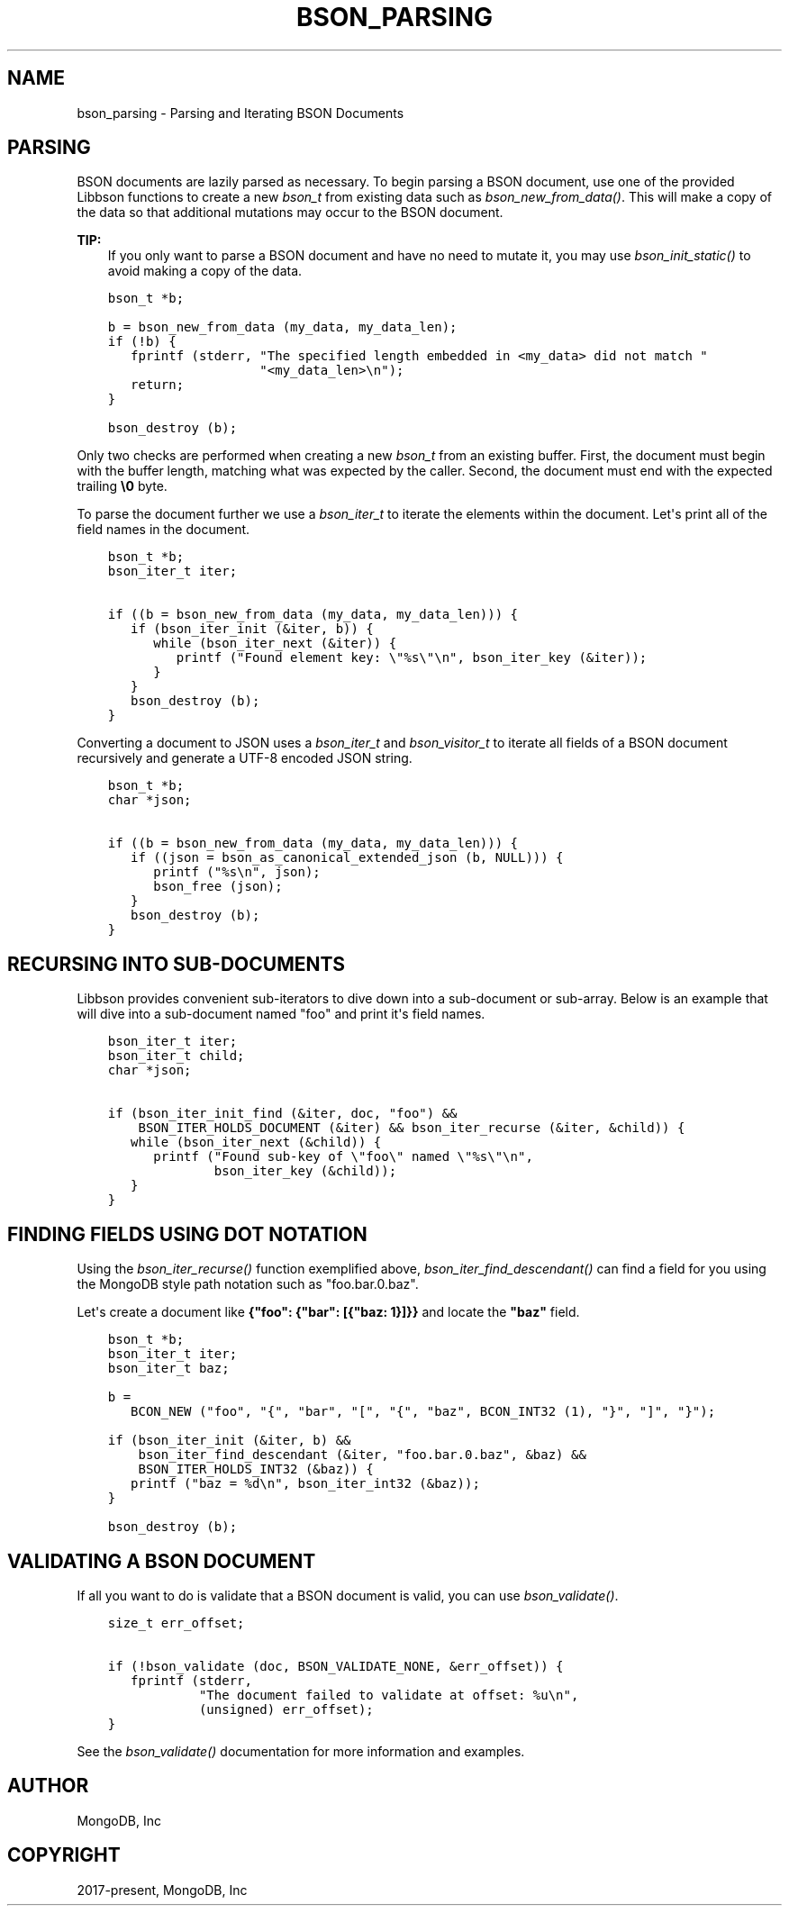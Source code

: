 .\" Man page generated from reStructuredText.
.
.
.nr rst2man-indent-level 0
.
.de1 rstReportMargin
\\$1 \\n[an-margin]
level \\n[rst2man-indent-level]
level margin: \\n[rst2man-indent\\n[rst2man-indent-level]]
-
\\n[rst2man-indent0]
\\n[rst2man-indent1]
\\n[rst2man-indent2]
..
.de1 INDENT
.\" .rstReportMargin pre:
. RS \\$1
. nr rst2man-indent\\n[rst2man-indent-level] \\n[an-margin]
. nr rst2man-indent-level +1
.\" .rstReportMargin post:
..
.de UNINDENT
. RE
.\" indent \\n[an-margin]
.\" old: \\n[rst2man-indent\\n[rst2man-indent-level]]
.nr rst2man-indent-level -1
.\" new: \\n[rst2man-indent\\n[rst2man-indent-level]]
.in \\n[rst2man-indent\\n[rst2man-indent-level]]u
..
.TH "BSON_PARSING" "3" "Jan 03, 2023" "1.23.2" "libbson"
.SH NAME
bson_parsing \- Parsing and Iterating BSON Documents
.SH PARSING
.sp
BSON documents are lazily parsed as necessary. To begin parsing a BSON document, use one of the provided Libbson functions to create a new \fI\%bson_t\fP from existing data such as \fI\%bson_new_from_data()\fP\&. This will make a copy of the data so that additional mutations may occur to the BSON document.
.sp
\fBTIP:\fP
.INDENT 0.0
.INDENT 3.5
If you only want to parse a BSON document and have no need to mutate it, you may use \fI\%bson_init_static()\fP to avoid making a copy of the data.
.UNINDENT
.UNINDENT
.INDENT 0.0
.INDENT 3.5
.sp
.nf
.ft C
bson_t *b;

b = bson_new_from_data (my_data, my_data_len);
if (!b) {
   fprintf (stderr, \(dqThe specified length embedded in <my_data> did not match \(dq
                    \(dq<my_data_len>\en\(dq);
   return;
}

bson_destroy (b);
.ft P
.fi
.UNINDENT
.UNINDENT
.sp
Only two checks are performed when creating a new \fI\%bson_t\fP from an existing buffer. First, the document must begin with the buffer length, matching what was expected by the caller. Second, the document must end with the expected trailing \fB\e0\fP byte.
.sp
To parse the document further we use a \fI\%bson_iter_t\fP to iterate the elements within the document. Let\(aqs print all of the field names in the document.
.INDENT 0.0
.INDENT 3.5
.sp
.nf
.ft C
bson_t *b;
bson_iter_t iter;

if ((b = bson_new_from_data (my_data, my_data_len))) {
   if (bson_iter_init (&iter, b)) {
      while (bson_iter_next (&iter)) {
         printf (\(dqFound element key: \e\(dq%s\e\(dq\en\(dq, bson_iter_key (&iter));
      }
   }
   bson_destroy (b);
}
.ft P
.fi
.UNINDENT
.UNINDENT
.sp
Converting a document to JSON uses a \fI\%bson_iter_t\fP and \fI\%bson_visitor_t\fP to iterate all fields of a BSON document recursively and generate a UTF\-8 encoded JSON string.
.INDENT 0.0
.INDENT 3.5
.sp
.nf
.ft C
bson_t *b;
char *json;

if ((b = bson_new_from_data (my_data, my_data_len))) {
   if ((json = bson_as_canonical_extended_json (b, NULL))) {
      printf (\(dq%s\en\(dq, json);
      bson_free (json);
   }
   bson_destroy (b);
}
.ft P
.fi
.UNINDENT
.UNINDENT
.SH RECURSING INTO SUB-DOCUMENTS
.sp
Libbson provides convenient sub\-iterators to dive down into a sub\-document or sub\-array. Below is an example that will dive into a sub\-document named \(dqfoo\(dq and print it\(aqs field names.
.INDENT 0.0
.INDENT 3.5
.sp
.nf
.ft C
bson_iter_t iter;
bson_iter_t child;
char *json;

if (bson_iter_init_find (&iter, doc, \(dqfoo\(dq) &&
    BSON_ITER_HOLDS_DOCUMENT (&iter) && bson_iter_recurse (&iter, &child)) {
   while (bson_iter_next (&child)) {
      printf (\(dqFound sub\-key of \e\(dqfoo\e\(dq named \e\(dq%s\e\(dq\en\(dq,
              bson_iter_key (&child));
   }
}
.ft P
.fi
.UNINDENT
.UNINDENT
.SH FINDING FIELDS USING DOT NOTATION
.sp
Using the \fI\%bson_iter_recurse()\fP function exemplified above, \fI\%bson_iter_find_descendant()\fP can find a field for you using the MongoDB style path notation such as \(dqfoo.bar.0.baz\(dq.
.sp
Let\(aqs create a document like \fB{\(dqfoo\(dq: {\(dqbar\(dq: [{\(dqbaz: 1}]}}\fP and locate the \fB\(dqbaz\(dq\fP field.
.INDENT 0.0
.INDENT 3.5
.sp
.nf
.ft C
bson_t *b;
bson_iter_t iter;
bson_iter_t baz;

b =
   BCON_NEW (\(dqfoo\(dq, \(dq{\(dq, \(dqbar\(dq, \(dq[\(dq, \(dq{\(dq, \(dqbaz\(dq, BCON_INT32 (1), \(dq}\(dq, \(dq]\(dq, \(dq}\(dq);

if (bson_iter_init (&iter, b) &&
    bson_iter_find_descendant (&iter, \(dqfoo.bar.0.baz\(dq, &baz) &&
    BSON_ITER_HOLDS_INT32 (&baz)) {
   printf (\(dqbaz = %d\en\(dq, bson_iter_int32 (&baz));
}

bson_destroy (b);
.ft P
.fi
.UNINDENT
.UNINDENT
.SH VALIDATING A BSON DOCUMENT
.sp
If all you want to do is validate that a BSON document is valid, you can use \fI\%bson_validate()\fP\&.
.INDENT 0.0
.INDENT 3.5
.sp
.nf
.ft C
size_t err_offset;

if (!bson_validate (doc, BSON_VALIDATE_NONE, &err_offset)) {
   fprintf (stderr,
            \(dqThe document failed to validate at offset: %u\en\(dq,
            (unsigned) err_offset);
}
.ft P
.fi
.UNINDENT
.UNINDENT
.sp
See the \fI\%bson_validate()\fP documentation for more information and examples.
.SH AUTHOR
MongoDB, Inc
.SH COPYRIGHT
2017-present, MongoDB, Inc
.\" Generated by docutils manpage writer.
.
